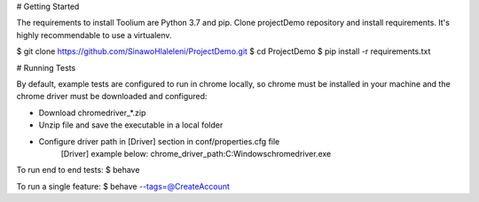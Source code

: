 
# Getting Started

The requirements to install Toolium are Python 3.7 and pip.
Clone projectDemo repository and install requirements. It's highly recommendable to use a virtualenv.

$ git clone https://github.com/SinawoHlaleleni/ProjectDemo.git
$ cd ProjectDemo
$ pip install -r requirements.txt

# Running Tests

By default, example tests are configured to run in chrome locally, so chrome must be installed in your machine and the chrome driver must be downloaded and configured:

* Download chromedriver_*.zip
* Unzip file and save the executable in a local folder
* Configure driver path in [Driver] section in conf/properties.cfg file
    [Driver]
    example below:
    chrome_driver_path:C:\Windows\chromedriver.exe

To run end to end tests:
$ behave

To run a single feature:
$ behave --tags=@CreateAccount